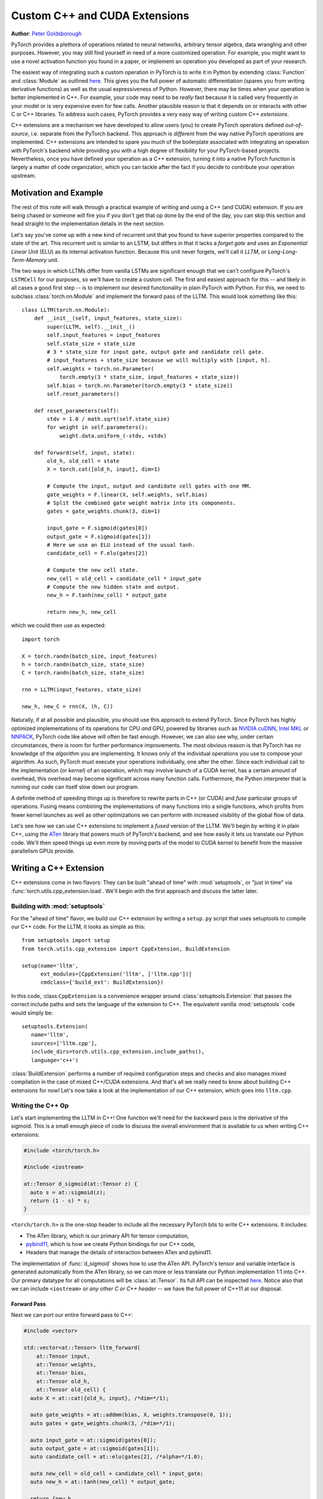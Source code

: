 Custom C++ and CUDA Extensions
==============================
**Author**: `Peter Goldsborough <http://goldsborough.me>`_


PyTorch provides a plethora of operations related to neural networks, arbitrary
tensor algebra, data wrangling and other purposes. However, you may still find
yourself in need of a more customized operation. For example, you might want to
use a novel activation function you found in a paper, or implement an operation
you developed as part of your research.

The easiest way of integrating such a custom operation in PyTorch is to write it
in Python by extending :class:`Function` and :class:`Module` as outlined `here
<http://pytorch.org/docs/master/notes/extending.html>`_. This gives you the full
power of automatic differentiation (spares you from writing derivative
functions) as well as the usual expressiveness of Python. However, there may be
times when your operation is better implemented in C++. For example, your code
may need to be *really* fast because it is called very frequently in your model
or is very expensive even for few calls. Another plausible reason is that it
depends on or interacts with other C or C++ libraries. To address such cases,
PyTorch provides a very easy way of writing custom *C++ extensions*.

C++ extensions are a mechanism we have developed to allow users (you) to create
PyTorch operators defined *out-of-source*, i.e. separate from the PyTorch
backend. This approach is *different* from the way native PyTorch operations are
implemented. C++ extensions are intended to spare you much of the boilerplate
associated with integrating an operation with PyTorch's backend while providing
you with a high degree of flexibility for your PyTorch-based projects.
Nevertheless, once you have defined your operation as a C++ extension, turning
it into a native PyTorch function is largely a matter of code organization,
which you can tackle after the fact if you decide to contribute your operation
upstream.

Motivation and Example
----------------------

The rest of this note will walk through a practical example of writing and using
a C++ (and CUDA) extension. If you are being chased or someone will fire you if
you don't get that op done by the end of the day, you can skip this section and
head straight to the implementation details in the next section.

Let's say you've come up with a new kind of recurrent unit that you found to
have superior properties compared to the state of the art. This recurrent unit
is similar to an LSTM, but differs in that it lacks a *forget gate* and uses an
*Exponential Linear Unit* (ELU) as its internal activation function. Because
this unit never forgets, we'll call it *LLTM*, or *Long-Long-Term-Memory* unit.

The two ways in which LLTMs differ from vanilla LSTMs are significant enough
that we can't configure PyTorch's ``LSTMCell`` for our purposes, so we'll have to
create a custom cell. The first and easiest approach for this -- and likely in
all cases a good first step -- is to implement our desired functionality in
plain PyTorch with Python. For this, we need to subclass
:class:`torch.nn.Module` and implement the forward pass of the LLTM. This would
look something like this::

  class LLTM(torch.nn.Module):
      def __init__(self, input_features, state_size):
          super(LLTM, self).__init__()
          self.input_features = input_features
          self.state_size = state_size
          # 3 * state_size for input gate, output gate and candidate cell gate.
          # input_features + state_size because we will multiply with [input, h].
          self.weights = torch.nn.Parameter(
              torch.empty(3 * state_size, input_features + state_size))
          self.bias = torch.nn.Parameter(torch.empty(3 * state_size))
          self.reset_parameters()

      def reset_parameters(self):
          stdv = 1.0 / math.sqrt(self.state_size)
          for weight in self.parameters():
              weight.data.uniform_(-stdv, +stdv)

      def forward(self, input, state):
          old_h, old_cell = state
          X = torch.cat([old_h, input], dim=1)

          # Compute the input, output and candidate cell gates with one MM.
          gate_weights = F.linear(X, self.weights, self.bias)
          # Split the combined gate weight matrix into its components.
          gates = gate_weights.chunk(3, dim=1)

          input_gate = F.sigmoid(gates[0])
          output_gate = F.sigmoid(gates[1])
          # Here we use an ELU instead of the usual tanh.
          candidate_cell = F.elu(gates[2])

          # Compute the new cell state.
          new_cell = old_cell + candidate_cell * input_gate
          # Compute the new hidden state and output.
          new_h = F.tanh(new_cell) * output_gate

          return new_h, new_cell

which we could then use as expected::

  import torch

  X = torch.randn(batch_size, input_features)
  h = torch.randn(batch_size, state_size)
  C = torch.randn(batch_size, state_size)

  rnn = LLTM(input_features, state_size)

  new_h, new_C = rnn(X, (h, C))

Naturally, if at all possible and plausible, you should use this approach to
extend PyTorch. Since PyTorch has highly optimized implementations of its
operations for CPU *and* GPU, powered by libraries such as `NVIDIA cuDNN
<https://developer.nvidia.com/cudnn>`_, `Intel MKL
<https://software.intel.com/en-us/mkl>`_ or `NNPACK
<https://github.com/Maratyszcza/NNPACK>`_, PyTorch code like above will often be
fast enough. However, we can also see why, under certain circumstances, there is
room for further performance improvements. The most obvious reason is that
PyTorch has no knowledge of the *algorithm* you are implementing. It knows only
of the individual operations you use to compose your algorithm. As such, PyTorch
must execute your operations individually, one after the other. Since each
individual call to the implementation (or *kernel*) of an operation, which may
involve launch of a CUDA kernel, has a certain amount of overhead, this overhead
may become significant across many function calls. Furthermore, the Python
interpreter that is running our code can itself slow down our program.

A definite method of speeding things up is therefore to rewrite parts in C++ (or
CUDA) and *fuse* particular groups of operations. Fusing means combining the
implementations of many functions into a single functions, which profits from
fewer kernel launches as well as other optimizations we can perform with
increased visibility of the global flow of data.

Let's see how we can use C++ extensions to implement a *fused* version of the
LLTM. We'll begin by writing it in plain C++, using the `ATen
<https://github.com/zdevito/ATen>`_ library that powers much of PyTorch's
backend, and see how easily it lets us translate our Python code. We'll then
speed things up even more by moving parts of the model to CUDA kernel to benefit
from the massive parallelism GPUs provide.

Writing a C++ Extension
-----------------------

C++ extensions come in two flavors: They can be built "ahead of time" with
:mod:`setuptools`, or "just in time" via
:func:`torch.utils.cpp_extension.load`. We'll begin with the first approach and
discuss the latter later.

Building with :mod:`setuptools`
^^^^^^^^^^^^^^^^^^^^^^^^^^^^^^^

For the "ahead of time" flavor, we build our C++ extension by writing a
``setup.py`` script that uses setuptools to compile our C++ code. For the LLTM, it
looks as simple as this::

  from setuptools import setup
  from torch.utils.cpp_extension import CppExtension, BuildExtension

  setup(name='lltm',
        ext_modules=[CppExtension('lltm', ['lltm.cpp'])]
        cmdclass={'build_ext': BuildExtension})


In this code, :class:``CppExtension`` is a convenience wrapper around
:class:`setuptools.Extension` that passes the correct include paths and sets
the language of the extension to C++. The equivalent vanilla :mod:`setuptools`
code would simply be::

  setuptools.Extension(
     name='lltm',
     sources=['lltm.cpp'],
     include_dirs=torch.utils.cpp_extension.include_paths(),
     language='c++')

:class:`BuildExtension` performs a number of required configuration steps and
checks and also manages mixed compilation in the case of mixed C++/CUDA
extensions. And that's all we really need to know about building C++ extensions
for now! Let's now take a look at the implementation of our C++ extension,
which goes into ``lltm.cpp``.

Writing the C++ Op
^^^^^^^^^^^^^^^^^^

Let's start implementing the LLTM in C++! One function we'll need for the
backward pass is the derivative of the sigmoid. This is a small enough piece of
code to discuss the overall environment that is available to us when writing C++
extensions:

.. code-block:: cpp

  #include <torch/torch.h>

  #include <iostream>

  at::Tensor d_sigmoid(at::Tensor z) {
    auto s = at::sigmoid(z);
    return (1 - s) * s;
  }

``<torch/torch.h>`` is the one-stop header to include all the necessary PyTorch
bits to write C++ extensions. It includes:

- The ATen library, which is our primary API for tensor computation,
- `pybind11 <https://github.com/pybind/pybind11>`_, which is how we create Python bindings for our C++ code,
- Headers that manage the details of interaction between ATen and pybind11.

The implementation of :func:`d_sigmoid` shows how to use the ATen API.
PyTorch's tensor and variable interface is generated automatically from the
ATen library, so we can more or less translate our Python implementation 1:1
into C++. Our primary datatype for all computations will be
:class:`at::Tensor`. Its full API can be inspected `here
<https://github.com/pytorch/pytorch/blob/master/aten/doc/Tensor.h>`_. Notice
also that we can include ``<iostream>`` or *any other C or C++ header* -- we have
the full power of C++11 at our disposal.

Forward Pass
************

Next we can port our entire forward pass to C++:

.. code-block:: cpp

  #include <vector>

  std::vector<at::Tensor> lltm_forward(
      at::Tensor input,
      at::Tensor weights,
      at::Tensor bias,
      at::Tensor old_h,
      at::Tensor old_cell) {
    auto X = at::cat({old_h, input}, /*dim=*/1);

    auto gate_weights = at::addmm(bias, X, weights.transpose(0, 1));
    auto gates = gate_weights.chunk(3, /*dim=*/1);

    auto input_gate = at::sigmoid(gates[0]);
    auto output_gate = at::sigmoid(gates[1]);
    auto candidate_cell = at::elu(gates[2], /*alpha=*/1.0);

    auto new_cell = old_cell + candidate_cell * input_gate;
    auto new_h = at::tanh(new_cell) * output_gate;

    return {new_h,
            new_cell,
            input_gate,
            output_gate,
            candidate_cell,
            X,
            gate_weights};
  }

Backward Pass
*************

At this time, PyTorch's C++ interface does not support automatic
differentiation. This is something the PyTorch team is working on, but it is
not available yet. As such, we have to also implement the backward pass of our
LLTM, which computes the derivative of the loss with respect to each input of
the forward pass. Ultimately, we will plop both the forward and backward
function into a :class:`torch.nn.Function` to create a nice Python binding. The
backward function is slightly more involved, so we'll not dig deeper into the
code (if you are interested, `Alex Graves' thesis
<http://www.cs.toronto.edu/~graves/phd.pdf>`_ is a good read for more
information on this):

.. code-block:: cpp

  // tanh'(z) = 1 - tanh^2(z)
  at::Tensor d_tanh(at::Tensor z) {
    return 1 - z.tanh().pow(2);
  }

  // elu'(z) = relu'(z) + { alpha * exp(z) if (alpha * (exp(z) - 1)) < 0, else 0}
  at::Tensor d_elu(at::Tensor z, at::Scalar alpha = 1.0) {
    auto e = z.exp();
    auto mask = (alpha * (e - 1)) < 0;
    return (z > 0).type_as(z) + mask.type_as(z) * (alpha * e);
  }

  std::vector<at::Tensor> lltm_backward(
      at::Tensor grad_h,
      at::Tensor grad_cell,
      at::Tensor new_cell,
      at::Tensor input_gate,
      at::Tensor output_gate,
      at::Tensor candidate_cell,
      at::Tensor X,
      at::Tensor gate_weights,
      at::Tensor weights) {
    auto d_output_gate = at::tanh(new_cell) * grad_h;
    auto d_tanh_new_cell = output_gate * grad_h;
    auto d_new_cell = d_tanh(new_cell) * d_tanh_new_cell + grad_cell;

    auto d_old_cell = d_new_cell;
    auto d_candidate_cell = input_gate * d_new_cell;
    auto d_input_gate = candidate_cell * d_new_cell;

    auto gates = gate_weights.chunk(3, /*dim=*/1);
    d_input_gate *= d_sigmoid(gates[0]);
    d_output_gate *= d_sigmoid(gates[1]);
    d_candidate_cell *= d_elu(gates[2]);

    auto d_gates =
        at::cat({d_input_gate, d_output_gate, d_candidate_cell}, /*dim=*/1);

    auto d_weights = d_gates.t().mm(X);
    auto d_bias = d_gates.sum(/*dim=*/0, /*keepdim=*/true);

    auto d_X = d_gates.mm(weights);
    const auto state_size = grad_h.size(1);
    auto d_old_h = d_X.slice(/*dim=*/1, 0, state_size);
    auto d_input = d_X.slice(/*dim=*/1, state_size);

    return {d_old_h, d_input, d_weights, d_bias, d_old_cell};
  }

Binding to Python
^^^^^^^^^^^^^^^^^

Once you have your operation written in C++ and ATen, you can use pybind11 to
bind your C++ functions or classes into Python in a very simple manner.
Questions or issues you have about this part of PyTorch C++ extensions will
largely be addressed by `pybind11 documentation
<http://pybind11.readthedocs.io/en/master/>`_.

For our extensions, the necessary binding code spans only four lines:

.. code-block:: cpp

  PYBIND11_MODULE(TORCH_EXTENSION_NAME, m) {
    m.def("forward", &lltm_forward, "LLTM forward");
    m.def("backward", &lltm_backward, "LLTM backward");
  }

One bit to note here is the macro ``TORCH_EXTENSION_NAME``. The torch extension
build will define it as the name you give your extension in the ``setup.py``
script. In this case, the value of ``TORCH_EXTENSION_NAME`` would be "lltm".
This is to avoid having to maintain the name of the extension in two places
(the build script and your C++ code), as a mismatch between the two can lead to
nasty and hard to track issues.

Using Your Extension
^^^^^^^^^^^^^^^^^^^^

We are now set to import our extension in PyTorch. At this point, your directory
structure could look something like this::

  pytorch/
    lltm-extension/
      lltm.cpp
      setup.py

Now, run ``python setup.py install`` to build and install your extension. This
should look something like this::

  running install
  running bdist_egg
  running egg_info
  writing lltm.egg-info/PKG-INFO
  writing dependency_links to lltm.egg-info/dependency_links.txt
  writing top-level names to lltm.egg-info/top_level.txt
  reading manifest file 'lltm.egg-info/SOURCES.txt'
  writing manifest file 'lltm.egg-info/SOURCES.txt'
  installing library code to build/bdist.linux-x86_64/egg
  running install_lib
  running build_ext
  building 'lltm' extension
  gcc -Wsign-compare -DNDEBUG -g -fwrapv -O3 -Wall -Wstrict-prototypes -fPIC -I~/local/miniconda/lib/python3.6/site-packages/torch/lib/include -I~/local/miniconda/lib/python3.6/site-packages/torch/lib/include/TH -I~/local/miniconda/lib/python3.6/site-packages/torch/lib/include/THC -I~/local/miniconda/include/python3.6m -c lltm.cpp -o build/temp.linux-x86_64-3.6/lltm.o -DTORCH_EXTENSION_NAME=lltm -std=c++11
  cc1plus: warning: command line option ‘-Wstrict-prototypes’ is valid for C/ObjC but not for C++
  g++ -pthread -shared -B ~/local/miniconda/compiler_compat -L~/local/miniconda/lib -Wl,-rpath=~/local/miniconda/lib -Wl,--no-as-needed -Wl,--sysroot=/ build/temp.linux-x86_64-3.6/lltm.o -o build/lib.linux-x86_64-3.6/lltm.cpython-36m-x86_64-linux-gnu.so
  creating build/bdist.linux-x86_64/egg
  copying build/lib.linux-x86_64-3.6/lltm_cuda.cpython-36m-x86_64-linux-gnu.so -> build/bdist.linux-x86_64/egg
  copying build/lib.linux-x86_64-3.6/lltm.cpython-36m-x86_64-linux-gnu.so -> build/bdist.linux-x86_64/egg
  creating stub loader for lltm.cpython-36m-x86_64-linux-gnu.so
  byte-compiling build/bdist.linux-x86_64/egg/lltm.py to lltm.cpython-36.pyc
  creating build/bdist.linux-x86_64/egg/EGG-INFO
  copying lltm.egg-info/PKG-INFO -> build/bdist.linux-x86_64/egg/EGG-INFO
  copying lltm.egg-info/SOURCES.txt -> build/bdist.linux-x86_64/egg/EGG-INFO
  copying lltm.egg-info/dependency_links.txt -> build/bdist.linux-x86_64/egg/EGG-INFO
  copying lltm.egg-info/top_level.txt -> build/bdist.linux-x86_64/egg/EGG-INFO
  writing build/bdist.linux-x86_64/egg/EGG-INFO/native_libs.txt
  zip_safe flag not set; analyzing archive contents...
  __pycache__.lltm.cpython-36: module references __file__
  creating 'dist/lltm-0.0.0-py3.6-linux-x86_64.egg' and adding 'build/bdist.linux-x86_64/egg' to it
  removing 'build/bdist.linux-x86_64/egg' (and everything under it)
  Processing lltm-0.0.0-py3.6-linux-x86_64.egg
  removing '~/local/miniconda/lib/python3.6/site-packages/lltm-0.0.0-py3.6-linux-x86_64.egg' (and everything under it)
  creating ~/local/miniconda/lib/python3.6/site-packages/lltm-0.0.0-py3.6-linux-x86_64.egg
  Extracting lltm-0.0.0-py3.6-linux-x86_64.egg to ~/local/miniconda/lib/python3.6/site-packages
  lltm 0.0.0 is already the active version in easy-install.pth

  Installed ~/local/miniconda/lib/python3.6/site-packages/lltm-0.0.0-py3.6-linux-x86_64.egg
  Processing dependencies for lltm==0.0.0
  Finished processing dependencies for lltm==0.0.0

A small note on compilers: Due to ABI versioning issues, the compiler you use to
build your C++ extension must be *ABI-compatible* with the compiler PyTorch was
built with. In practice, this means that you must use GCC version 4.9 and above on Linux.
For Ubuntu 16.04 and other more-recent Linux distributions, this should be the
default compiler already. On MacOS, you must use clang (which does not have any ABI versioning issues). In the worst
case, you can build PyTorch from source with your compiler and then build the
extension with that same compiler.

Once your extension is built, you can simply import it in Python, using the
name you specified in your ``setup.py`` script. Just be sure to ``import
torch`` first, as this will resolve some symbols that the dynamic linker must
see::

  In [1]: import torch
  In [2]: import lltm
  In [3]: lltm.forward
  Out[3]: <function lltm.PyCapsule.forward>

If we call ``help()`` on the function or module, we can see that its signature
matches our C++ code::

  In[4] help(lltm.forward)
  forward(...) method of builtins.PyCapsule instance
      forward(arg0: at::Tensor, arg1: at::Tensor, arg2: at::Tensor, arg3: at::Tensor, arg4: at::Tensor) -> List[at::Tensor]

      LLTM forward

Since we are now able to call our C++ functions from Python, we can wrap them
with :class:`torch.nn.Function` and :class:`torch.nn.Module` to make them first
class citizens of PyTorch::

  import math
  import torch

  # Our module!
  import lltm

  class LLTMFunction(torch.nn.Function):
      @staticmethod
      def forward(ctx, input, weights, bias, old_h, old_cell):
          outputs = lltm.forward(input, weights, bias, old_h, old_cell)
          new_h, new_cell = outputs[:2]
          variables = outputs[1:] + [weights, old_cell]
          ctx.save_for_backward(*variables)

          return new_h, new_cell

      @staticmethod
      def backward(ctx, grad_h, grad_cell):
          outputs = lltm.backward(
              grad_h.contiguous(), grad_cell.contiguous(), *ctx.saved_variables)
          d_old_h, d_input, d_weights, d_bias, d_old_cell, d_gates = outputs
          return d_input, d_weights, d_bias, d_old_h, d_old_cell


  class LLTM(torch.nn.Module):
      def __init__(self, input_features, state_size):
          super(LLTM, self).__init__()
          self.input_features = input_features
          self.state_size = state_size
          self.weights = torch.nn.Parameter(
              torch.empty(3 * state_size, input_features + state_size))
          self.bias = torch.nn.Parameter(torch.empty(3 * state_size))
          self.reset_parameters()

      def reset_parameters(self):
          stdv = 1.0 / math.sqrt(self.state_size)
          for weight in self.parameters():
              weight.data.uniform_(-stdv, +stdv)

      def forward(self, input, state):
          return LLTMFunction.apply(input, self.weights, self.bias, *state)

Performance Comparison
**********************

Now that we are able to use and call our C++ code from PyTorch, we can run a
small benchmark to see how much performance we gained from rewriting our op in
C++. We'll run the LLTM forwards and backwards a few times and measure the
duration::

  import torch

  batch_size = 16
  input_features = 32
  state_size = 128

  X = torch.randn(batch_size, input_features)
  h = torch.randn(batch_size, state_size)
  C = torch.randn(batch_size, state_size)

  rnn = LLTM(input_features, state_size)

  forward = 0
  backward = 0
  for _ in range(100000):
      start = time.time()
      new_h, new_C = rnn(X, (h, C))
      forward += time.time() - start

      start = time.time()
      (new_h.sum() + new_C.sum()).backward()
      backward += time.time() - start

  print('Forward: {:.3f} us | Backward {:.3f} us'.format(forward * 1e6/1e5, backward * 1e6/1e5))

If we run this code with the original LLTM we wrote in pure Python at the start
of this post, we get the following numbers (on my machine)::

  Forward: 506.480 us | Backward 444.694 us

and with our new C++ version::

  Forward: 349.335 us | Backward 443.523 us

We can already see a significant speedup for the forward function (more than
30%). For the backward function a speedup is visible, albeit not major one. The
backward pass I wrote above was not particularly optimized and could definitely
be improved. Also, PyTorch's automatic differentiation engine can automatically
parallelize computation graphs, may use a more efficient flow of operations
overall, and is also implemented in C++, so it's expected to be fast.
Nevertheless, this is a good start.

Performance on GPU Devices
**************************

A wonderful fact about PyTorch's *ATen* backend is that it abstracts the
computing device you are running on. This means the same code we wrote for CPU
can *also* run on GPU, and individual operations will correspondingly dispatch
to GPU-optimized implementations. For certain operations like matrix multiply
(like ``mm`` or ``admm``), this is a big win. Let's take a look at how much
performance we gain from running our C++ code with CUDA tensors. No changes to
our implementation are required, we simply need to put our tensors in GPU
memory from Python, with either adding ``device=cuda_device`` argument at
creation time or using ``.to(cuda_device)`` after creation::

  import torch

  assert torch.cuda.is_available()
  cuda_device = torch.device("cuda")  # device object representing GPU

  batch_size = 16
  input_features = 32
  state_size = 128

  # Note the device=cuda_device arguments here
  X = torch.randn(batch_size, input_features, device=cuda_device)
  h = torch.randn(batch_size, state_size, device=cuda_device)
  C = torch.randn(batch_size, state_size, device=cuda_device)

  rnn = LLTM(input_features, state_size).to(cuda_device)

  forward = 0
  backward = 0
  for _ in range(100000):
      start = time.time()
      new_h, new_C = rnn(X, (h, C))
      torch.cuda.synchronize()
      forward += time.time() - start

      start = time.time()
      (new_h.sum() + new_C.sum()).backward()
      torch.cuda.synchronize()
      backward += time.time() - start

  print('Forward: {:.3f} us | Backward {:.3f} us'.format(forward * 1e6/1e5, backward * 1e6/1e5))

Once more comparing our plain PyTorch code with our C++ version, now both
running on CUDA devices, we again see performance gains. For Python/PyTorch::

  Forward: 187.719 us | Backward 410.815 us

And C++/ATen::

  Forward: 149.802 us | Backward 393.458 us

That's a great overall speedup compared to non-CUDA code. However, we can pull
even more performance out of our C++ code by writing custom CUDA kernels, which
we'll dive into soon. Before that, let's dicuss another way of building your C++
extensions.

JIT Compiling Extensions
^^^^^^^^^^^^^^^^^^^^^^^^

Previously, I mentioned there were two ways of building C++ extensions: using
:mod:`setuptools` or just in time (JIT). Having covered the former, let's
elaborate on the latter. The JIT compilation mechanism provides you with a way
of compiling and loading your extensions on the fly by calling a simple
function in PyTorch's API called :func:`torch.utils.cpp_extension.load`. For
the LLTM, this would look as simple as this::

  from torch.utils.cpp_extension import load

  lltm = load(name="lltm", sources=["lltm.cpp"])

Here, we provide the function with the same information as for
:mod:`setuptools`. In the background, this will do the following:

1. Create a temporary directory ``/tmp/torch_extensions/lltm``,
2. Emit a `Ninja <https://ninja-build.org/>`_ build file into that temporary directory,
3. Compile your source files into a shared library,
4. Import this shared library as a Python module.

In fact, if you pass ``verbose=True`` to :func:`cpp_extension.load`, you will
be informed about the process::

  Using /tmp/torch_extensions as PyTorch extensions root...
  Creating extension directory /tmp/torch_extensions/lltm...
  Emitting ninja build file /tmp/torch_extensions/lltm/build.ninja...
  Building extension module lltm...
  Loading extension module lltm...

The resulting Python module will be exactly the same as produced by setuptools,
but removes the requirement of having to maintain a separate ``setup.py`` build
file. If your setup is more complicated and you do need the full power of
:mod:`setuptools`, you *can* write your own ``setup.py`` -- but in many cases
this JIT technique will do just fine. The first time you run through this line,
it will take some time, as the extension is compiling in the background. Since
we use the Ninja build system to build your sources, re-compilation is
incremental and thus re-loading the extension when you run your Python module a
second time is fast and has low overhead if you didn't change the extension's
source files.

Writing a Mixed C++/CUDA extension
----------------------------------

To really take our implementation to the next level, we can hand-write parts of
our forward and backward passes with custom CUDA kernels. For the LLTM, this has
the prospect of being particularly effective, as there are a large number of
pointwise operations in sequence, that can all be fused and parallelized in a
single CUDA kernel. Let's see how we could write such a CUDA kernel and
integrate it with PyTorch using this extension mechanism.

The general strategy for writing a CUDA extension is to first write a C++ file
which defines the functions that will be called from Python, and binds those
functions to Python with pybind11. Furthermore, this file will also *declare*
functions that are defined in CUDA (``.cu``) files. The C++ functions will then
do some checks and ultimately forward its calls to the CUDA functions. In the
CUDA files, we write our actual CUDA kernels. The :mod:`cpp_extension` package
will then take care of compiling the C++ sources with a C++ compiler like
``gcc`` and the CUDA sources with NVIDIA's ``nvcc`` compiler. This ensures that
each compiler takes care of files it knows best to compile. Ultimately, they
will be linked into one shared library that is available to us from Python
code.

We'll start with the C++ file, which we'll call ``lltm_cuda.cpp``, for example:

.. code-block:: cpp

  #include <torch/torch.h>

  #include <vector>

  // CUDA forward declarations

  std::vector<at::Tensor> lltm_cuda_forward(
      at::Tensor input,
      at::Tensor weights,
      at::Tensor bias,
      at::Tensor old_h,
      at::Tensor old_cell);

  std::vector<at::Tensor> lltm_cuda_backward(
      at::Tensor grad_h,
      at::Tensor grad_cell,
      at::Tensor new_cell,
      at::Tensor input_gate,
      at::Tensor output_gate,
      at::Tensor candidate_cell,
      at::Tensor X,
      at::Tensor gate_weights,
      at::Tensor weights);

  // C++ interface

  #define CHECK_CUDA(x) AT_ASSERT(x.type().is_cuda(), #x " must be a CUDA tensor")
  #define CHECK_CONTIGUOUS(x) AT_ASSERT(x.is_contiguous(), #x " must be contiguous")
  #define CHECK_INPUT(x) CHECK_CUDA(x); CHECK_CONTIGUOUS(x)

  std::vector<at::Tensor> lltm_forward(
      at::Tensor input,
      at::Tensor weights,
      at::Tensor bias,
      at::Tensor old_h,
      at::Tensor old_cell) {
    CHECK_INPUT(input);
    CHECK_INPUT(weights);
    CHECK_INPUT(bias);
    CHECK_INPUT(old_h);
    CHECK_INPUT(old_cell);

    return lltm_cuda_forward(input, weights, bias, old_h, old_cell);
  }

  std::vector<at::Tensor> lltm_backward(
      at::Tensor grad_h,
      at::Tensor grad_cell,
      at::Tensor new_cell,
      at::Tensor input_gate,
      at::Tensor output_gate,
      at::Tensor candidate_cell,
      at::Tensor X,
      at::Tensor gate_weights,
      at::Tensor weights) {
    CHECK_INPUT(grad_h);
    CHECK_INPUT(grad_cell);
    CHECK_INPUT(input_gate);
    CHECK_INPUT(output_gate);
    CHECK_INPUT(candidate_cell);
    CHECK_INPUT(X);
    CHECK_INPUT(gate_weights);
    CHECK_INPUT(weights);

    return lltm_cuda_backward(
        grad_h,
        grad_cell,
        new_cell,
        input_gate,
        output_gate,
        candidate_cell,
        X,
        gate_weights,
        weights);
  }

  PYBIND11_MODULE(TORCH_EXTENSION_NAME, m) {
    m.def("forward", &lltm_forward, "LLTM forward (CUDA)");
    m.def("backward", &lltm_backward, "LLTM backward (CUDA)");
  }

As you can see, it is largely boilerplate, checks and forwarding to functions
that we'll define in the CUDA file. We'll name this file
``lltm_cuda_kernel.cu`` (note the ``.cu`` extension!). NVCC can reasonably
compile C++11, thus we still have ATen and the C++ standard library available
to us (but not ``torch.h``). Note that :mod:`setuptools` cannot handle files
with the same name but different extensions, so if you use the ``setup.py``
method instead of the JIT method, you must give your CUDA file a different name
than your C++ file (for the JIT method, ``lltm.cpp`` and ``lltm.cu`` would work
fine). Let's take a small peek at what this file will look like:

.. code-block:: cpp

  #include <ATen/ATen.h>

  #include <cuda.h>
  #include <cuda_runtime.h>

  #include <vector>

  template <typename scalar_t>
  __device__ __forceinline__ scalar_t sigmoid(scalar_t z) {
    return 1.0 / (1.0 + exp(-z));
  }

Here we see the headers I just described, as well as the fact that we are using
CUDA-specific declarations like ``__device__`` and ``__forceinline__`` and
functions like ``exp``. Let's continue with a few more helper functions that
we'll need:

.. code-block:: cpp

  template <typename scalar_t>
  __device__ __forceinline__ scalar_t d_sigmoid(scalar_t z) {
    const auto s = sigmoid(z);
    return (1.0 - s) * s;
  }

  template <typename scalar_t>
  __device__ __forceinline__ scalar_t d_tanh(scalar_t z) {
    const auto t = tanh(z);
    return 1 - (t * t);
  }

  template <typename scalar_t>
  __device__ __forceinline__ scalar_t elu(scalar_t z, scalar_t alpha = 1.0) {
    return fmax(0.0, z) + fmin(0.0, alpha * (exp(z) - 1.0));
  }

  template <typename scalar_t>
  __device__ __forceinline__ scalar_t d_elu(scalar_t z, scalar_t alpha = 1.0) {
    const auto e = exp(z);
    const auto d_relu = z < 0.0 ? 0.0 : 1.0;
    return d_relu + (((alpha * (e - 1.0)) < 0.0) ? (alpha * e) : 0.0);
  }

To now actually implement a function, we'll again need two things: one function
that performs operations we don't wish to explicitly write by hand and calls
into CUDA kernels, and then the actual CUDA kernel for the parts we want to
speed up. For the forward pass, the first function should look like this:

.. code-block:: cpp

  std::vector<at::Tensor> lltm_cuda_forward(
      at::Tensor input,
      at::Tensor weights,
      at::Tensor bias,
      at::Tensor old_h,
      at::Tensor old_cell) {
    auto X = at::cat({old_h, input}, /*dim=*/1);
    auto gates = at::addmm(bias, X, weights.transpose(0, 1));

    const auto batch_size = old_cell.size(0);
    const auto state_size = old_cell.size(1);

    auto new_h = at::zeros_like(old_cell);
    auto new_cell = at::zeros_like(old_cell);
    auto input_gate = at::zeros_like(old_cell);
    auto output_gate = at::zeros_like(old_cell);
    auto candidate_cell = at::zeros_like(old_cell);

    const int threads = 1024;
    const dim3 blocks((state_size + threads - 1) / threads, batch_size);

    AT_DISPATCH_FLOATING_TYPES(gates.type(), "lltm_forward_cuda", ([&] {
      lltm_cuda_forward_kernel<scalar_t><<<blocks, threads>>>(
          gates.data<scalar_t>(),
          old_cell.data<scalar_t>(),
          new_h.data<scalar_t>(),
          new_cell.data<scalar_t>(),
          input_gate.data<scalar_t>(),
          output_gate.data<scalar_t>(),
          candidate_cell.data<scalar_t>(),
          state_size);
    }));

    return {new_h, new_cell, input_gate, output_gate, candidate_cell, X, gates};
  }

The main point of interest here is the ``AT_DISPATCH_FLOATING_TYPES`` macro and
the kernel launch (indicated by the ``<<<...>>>``). While ATen abstracts away
the device and datatype of the tensors we deal with, a tensor will, at runtime,
still be backed by memory of a concrete type on a concrete device. As such, we
need a way of determining at runtime what type a tensor is and then selectively
call functions with the corresponding correct type signature. Done manually,
this would (conceptually) look something like this:

.. code-block:: cpp

  switch (tensor.type().scalarType()) {
    case at::ScalarType::Double:
      return function<double>(tensor.data<double>());
    case at::ScalarType::Float:
      return function<float>(tensor.data<float>());
    ...
  }

The purpose of ``AT_DISPATCH_FLOATING_TYPES`` is to take care of this dispatch
for us. It takes a type (``gates.type()`` in our case), a name (for error
messages) and a lambda function. Inside this lambda function, the type alias
``scalar_t`` is available and is defined as the type that the tensor actually
is at runtime in that context. As such, if we have a template function (which
our CUDA kernel will be), we can instantiate it with this ``scalar_t`` alias,
and the correct function will be called. In this case, we also want to retrieve
the data pointers of the tensors as pointers of that ``scalar_t`` type. If you
wanted to dispatch over all types and not just floating point types (``Float``
and ``Double``), you can use ``AT_DISPATCH_ALL_TYPES``.

Note that we perform some operations with plain ATen. These operations will
still run on the GPU, but using ATen's default implementations. This makes
sense, because ATen will use highly optimized routines for things like matrix
multiplies (e.g. ``addmm``) or convolutions which would be much harder to
implement and improve ourselves.

As for the kernel launch itself, we are here specifying that each CUDA block
will have 1024 threads, and that the entire GPU grid is split into as many
blocks of ``1 x 1024`` threads as are required to fill our matrices with one
thread per component. For example, if our state size was 2048 and our batch
size 4, we'd launch a total of ``4 x 2 = 8`` blocks with each 1024 threads. If
you've never heard of CUDA "blocks" or "grids" before, an `introductory read
about CUDA <https://devblogs.nvidia.com/even-easier-introduction-cuda>`_ may
help.

The actual CUDA kernel is fairly simple (if you've ever programmed GPUs before):

.. code-block:: cpp

  template <typename scalar_t>
  __global__ void lltm_cuda_forward_kernel(
      const scalar_t* __restrict__ gates,
      const scalar_t* __restrict__ old_cell,
      scalar_t* __restrict__ new_h,
      scalar_t* __restrict__ new_cell,
      scalar_t* __restrict__ input_gate,
      scalar_t* __restrict__ output_gate,
      scalar_t* __restrict__ candidate_cell,
      size_t state_size) {
    const int column = blockIdx.x * blockDim.x + threadIdx.x;
    const int index = blockIdx.y * state_size + column;
    const int gates_row = blockIdx.y * (state_size * 3);
    if (column < state_size) {
      input_gate[index] = sigmoid(gates[gates_row + column]);
      output_gate[index] = sigmoid(gates[gates_row + state_size + column]);
      candidate_cell[index] = elu(gates[gates_row + 2 * state_size + column]);
      new_cell[index] =
          old_cell[index] + candidate_cell[index] * input_gate[index];
      new_h[index] = tanh(new_cell[index]) * output_gate[index];
    }
  }

What's primarily interesting here is that we are able to compute all of these
pointwise operations entirely in parallel for each individual component in our
gate matrices. If you imagine having to do this with a giant ``for`` loop over
a million elements in serial, you can see why this would be much faster.

The backwards pass follows much the same pattern and I won't elaborate further
on it:

.. code-block:: cpp

  template <typename scalar_t>
  __global__ void lltm_cuda_backward_kernel(
      scalar_t* __restrict__ d_old_cell,
      scalar_t* __restrict__ d_gates,
      const scalar_t* __restrict__ grad_h,
      const scalar_t* __restrict__ grad_cell,
      const scalar_t* __restrict__ new_cell,
      const scalar_t* __restrict__ input_gate,
      const scalar_t* __restrict__ output_gate,
      const scalar_t* __restrict__ candidate_cell,
      const scalar_t* __restrict__ gate_weights,
      size_t state_size) {
    const int column = blockIdx.x * blockDim.x + threadIdx.x;
    const int index = blockIdx.y * state_size + column;
    const int gates_row = blockIdx.y * (state_size * 3);
    if (column < state_size) {
      const auto d_output_gate = tanh(new_cell[index]) * grad_h[index];
      const auto d_tanh_new_cell = output_gate[index] * grad_h[index];
      const auto d_new_cell =
          d_tanh(new_cell[index]) * d_tanh_new_cell + grad_cell[index];


      d_old_cell[index] = d_new_cell;
      const auto d_candidate_cell = input_gate[index] * d_new_cell;
      const auto d_input_gate = candidate_cell[index] * d_new_cell;


      const auto input_gate_index = gates_row + column;
      const auto output_gate_index = gates_row + state_size + column;
      const auto candidate_cell_index = gates_row + 2 * state_size + column;

      d_gates[input_gate_index] =
          d_input_gate * d_sigmoid(gate_weights[input_gate_index]);
      d_gates[output_gate_index] =
          d_output_gate * d_sigmoid(gate_weights[output_gate_index]);
      d_gates[candidate_cell_index] =
          d_candidate_cell * d_elu(gate_weights[candidate_cell_index]);
    }
  }

  std::vector<at::Tensor> lltm_cuda_backward(
      at::Tensor grad_h,
      at::Tensor grad_cell,
      at::Tensor new_cell,
      at::Tensor input_gate,
      at::Tensor output_gate,
      at::Tensor candidate_cell,
      at::Tensor X,
      at::Tensor gate_weights,
      at::Tensor weights) {
    auto d_old_cell = at::zeros_like(new_cell);
    auto d_gates = at::zeros_like(gate_weights);

    const auto batch_size = new_cell.size(0);
    const auto state_size = new_cell.size(1);

    const int threads = 1024;
    const dim3 blocks((state_size + threads - 1) / threads, batch_size);

    AT_DISPATCH_FLOATING_TYPES(X.type(), "lltm_forward_cuda", ([&] {
      lltm_cuda_backward_kernel<scalar_t><<<blocks, threads>>>(
          d_old_cell.data<scalar_t>(),
          d_gates.data<scalar_t>(),
          grad_h.contiguous().data<scalar_t>(),
          grad_cell.contiguous().data<scalar_t>(),
          new_cell.contiguous().data<scalar_t>(),
          input_gate.contiguous().data<scalar_t>(),
          output_gate.contiguous().data<scalar_t>(),
          candidate_cell.contiguous().data<scalar_t>(),
          gate_weights.contiguous().data<scalar_t>(),
          state_size);
    }));

    auto d_weights = d_gates.t().mm(X);
    auto d_bias = d_gates.sum(/*dim=*/0, /*keepdim=*/true);

    auto d_X = d_gates.mm(weights);
    auto d_old_h = d_X.slice(/*dim=*/1, 0, state_size);
    auto d_input = d_X.slice(/*dim=*/1, state_size);

    return {d_old_h, d_input, d_weights, d_bias, d_old_cell, d_gates};
  }

Integrating a C++/CUDA Operation with PyTorch
^^^^^^^^^^^^^^^^^^^^^^^^^^^^^^^^^^^^^^^^^^^^^

Integration of our CUDA-enabled op with PyTorch is again very straightforward.
If you want to write a ``setup.py`` script, it could look like this::

  from setuptools import setup
  from torch.utils.cpp_extension import BuildExtension, CUDAExtension

  setup(
      name='lltm',
      ext_modules=[
          CUDAExtension('lltm_cuda', [
              'lltm_cuda.cpp',
              'lltm_cuda_kernel.cu',
          ])
      ],
      cmdclass={
          'build_ext': BuildExtension
      })

Instead of :func:`CppExtension`, we now use :func:`CUDAExtension`. We can just
specify the ``.cu`` file along with the ``.cpp`` files -- the library takes
care of all the hassle this entails for you. The JIT mechanism is even
simpler::

  from torch.utils.cpp_extension import load

  lltm = load(name='lltm', sources=['lltm_cuda.cpp', 'lltm_cuda_kernel.cu'])

Performance Comparison
**********************

Our hope was that parallelizing and fusing the pointwise operations of our code
with CUDA would improve the performance of our LLTM. Let's see if that holds
true. We can run the code I listed earlier to run a benchmark. Our fastest
version earlier was the CUDA-based C++ code::

  Forward: 149.802 us | Backward 393.458 us


And now with our custom CUDA kernel::

  Forward: 129.431 us | Backward 304.641 us

More performance increases!

Conclusion
----------

You should now be equipped with a good overview of PyTorch's C++ extension
mechanism as well as a motivation for using them. You can find the code examples
displayed in this note `here
<https://github.com/pytorch/extension-cpp>`_. If you have
questions, please use `the forums <https://discuss.pytorch.org>`_.
